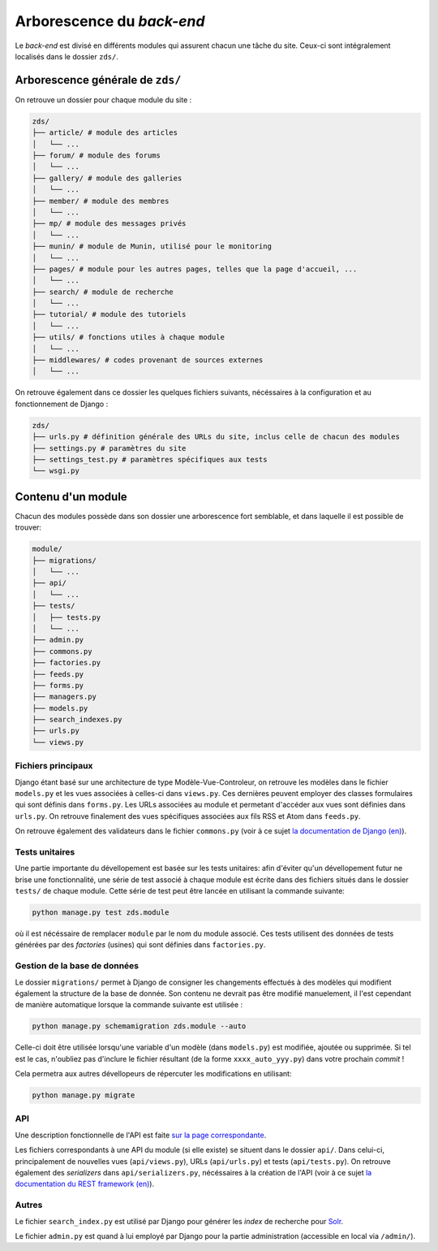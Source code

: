 ==========================
Arborescence du *back-end*
==========================

Le *back-end* est divisé en différents modules qui assurent chacun une tâche du site. Ceux-ci sont intégralement localisés dans le dossier ``zds/``.

Arborescence générale de ``zds/``
=================================

On retrouve un dossier pour chaque module du site :

.. sourcecode:: bash

    zds/
    ├── article/ # module des articles
    │   └── ...
    ├── forum/ # module des forums
    │   └── ...
    ├── gallery/ # module des galleries
    │   └── ...
    ├── member/ # module des membres
    │   └── ...
    ├── mp/ # module des messages privés
    │   └── ...
    ├── munin/ # module de Munin, utilisé pour le monitoring
    │   └── ...
    ├── pages/ # module pour les autres pages, telles que la page d'accueil, ...
    │   └── ...
    ├── search/ # module de recherche
    │   └── ...
    ├── tutorial/ # module des tutoriels
    │   └── ...
    ├── utils/ # fonctions utiles à chaque module
    │   └── ...
    ├── middlewares/ # codes provenant de sources externes
    │   └── ...

On retrouve également dans ce dossier les quelques fichiers suivants, nécéssaires à la configuration et au fonctionnement de Django :

.. sourcecode:: bash

    zds/
    ├── urls.py # définition générale des URLs du site, inclus celle de chacun des modules
    ├── settings.py # paramètres du site
    ├── settings_test.py # paramètres spécifiques aux tests
    └── wsgi.py

Contenu d'un module
===================

Chacun des modules possède dans son dossier une arborescence fort semblable, et dans laquelle il est possible de trouver:

.. sourcecode:: bash

    module/
    ├── migrations/
    │   └── ...
    ├── api/
    │   └── ...
    ├── tests/
    │   ├── tests.py
    │   └── ...
    ├── admin.py
    ├── commons.py
    ├── factories.py
    ├── feeds.py
    ├── forms.py
    ├── managers.py
    ├── models.py
    ├── search_indexes.py
    ├── urls.py
    └── views.py

Fichiers principaux
-------------------

Django étant basé sur une architecture de type Modèle-Vue-Controleur, on retrouve les modèles dans le fichier ``models.py`` et les vues associées à celles-ci dans ``views.py``. Ces dernières peuvent employer des classes formulaires qui sont définis dans ``forms.py``. Les URLs associées au module et permetant d'accéder aux vues sont définies dans ``urls.py``. On retrouve finalement des vues spécifiques associées aux fils RSS et Atom dans ``feeds.py``.

On retrouve également des validateurs dans le fichier ``commons.py`` (voir à ce sujet `la documentation de Django (en) <https://docs.djangoproject.com/en/dev/ref/validators/>`__).

Tests unitaires
---------------

Une partie importante du dévellopement est basée sur les tests unitaires: afin d'éviter qu'un dévellopement futur ne brise une fonctionnalité, une série de test associé à chaque module est écrite dans des fichiers situés dans le dossier ``tests/`` de chaque module. Cette série de test peut être lancée en utilisant la commande suivante:

.. sourcecode:: bash

    python manage.py test zds.module

où il est nécéssaire de remplacer ``module`` par le nom du module associé. Ces tests utilisent des données de tests générées par des *factories* (usines) qui sont définies dans ``factories.py``.

Gestion de la base de données
-----------------------------

Le dossier ``migrations/`` permet à Django de consigner les changements effectués à des modèles qui modifient également la structure de la base de donnée. Son contenu ne devrait pas être modifié manuelement, il l'est cependant de manière automatique lorsque la commande suivante est utilisée :

.. sourcecode:: bash

    python manage.py schemamigration zds.module --auto

Celle-ci doit être utilisée lorsqu'une variable d'un modèle (dans ``models.py``) est modifiée, ajoutée ou supprimée. Si tel est le cas, n'oubliez pas d'inclure le fichier résultant (de la forme ``xxxx_auto_yyy.py``) dans votre prochain *commit* !

Cela permetra aux autres dévellopeurs de répercuter les modifications en utilisant:

.. sourcecode:: bash

    python manage.py migrate


API
---

Une description fonctionnelle de l'API est faite `sur la page correspondante <../api.html>`__.

Les fichiers correspondants à une API du module (si elle existe) se situent dans le dossier ``api/``. Dans celui-ci, principalement de nouvelles vues (``api/views.py``), URLs (``api/urls.py``) et tests (``api/tests.py``). On retrouve également des *serializers* dans ``api/serializers.py``, nécéssaires à la création de l'API (voir à ce sujet `la documentation du REST framework (en) <http://www.django-rest-framework.org/api-guide/serializers/>`__).


Autres
------

Le fichier ``search_index.py`` est utilisé par Django pour générer les *index* de recherche pour `Solr <../install/install-solr.html>`__.

Le fichier ``admin.py`` est quand à lui employé par Django pour la partie administration (accessible en local via ``/admin/``).